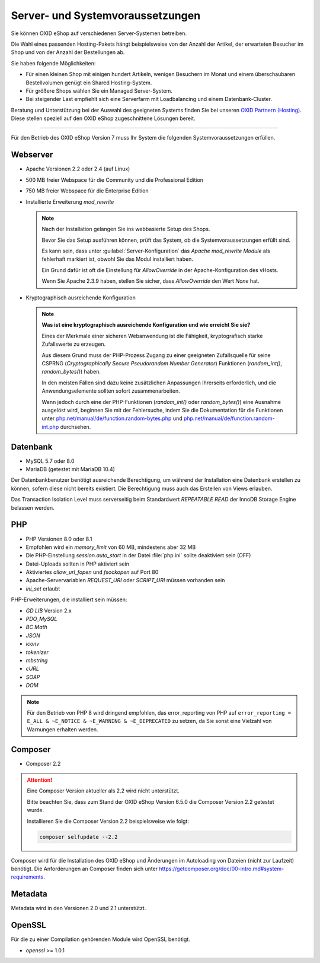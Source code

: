 ﻿Server- und Systemvoraussetzungen
=================================

Sie können OXID eShop auf verschiedenen Server-Systemen betreiben.

Die Wahl eines passenden Hosting-Pakets hängt beispielsweise von der Anzahl der Artikel, der erwarteten Besucher im Shop und von der Anzahl der Bestellungen ab.

Sie haben folgende Möglichkeiten:

* Für einen kleinen Shop mit einigen hundert Artikeln, wenigen Besuchern im Monat und einem überschaubaren Bestellvolumen genügt ein Shared Hosting-System.
* Für größere Shops wählen Sie ein Managed Server-System.
* Bei steigender Last empfiehlt sich eine Serverfarm mit Loadbalancing und einem Datenbank-Cluster.

Beratung und Unterstützung bei der Auswahl des geeigneten Systems finden Sie bei unseren `OXID Partnern (Hosting) <https://www.oxid-esales.com/oxid-welt/partner/partner-finden/>`_. Diese stellen speziell auf den OXID eShop zugeschnittene Lösungen bereit.

----------------------------------------------------------------------------------------------------------

Für den Betrieb des OXID eShop Version 7 muss Ihr System die folgenden Systemvoraussetzungen erfüllen.

Webserver
---------

.. todo: #VaL: verify:

* Apache Versionen 2.2 oder 2.4 (auf Linux)
* 500 MB freier Webspace für die Community und die Professional Edition
* 750 MB freier Webspace für die Enterprise Edition
* Installierte Erweiterung *mod_rewrite*

  .. note::

       Nach der Installation gelangen Sie ins webbasierte Setup des Shops.

       Bevor Sie das Setup ausführen können, prüft das System, ob die Systemvoraussetzungen erfüllt sind.

       Es kann sein, dass unter :guilabel:`Server-Konfiguration` das *Apache mod_rewrite Module* als fehlerhaft markiert ist, obwohl Sie das Modul installiert haben.

       Ein Grund dafür ist oft die Einstellung für *AllowOverride* in der Apache-Konfiguration des vHosts.

       Wenn Sie Apache 2.3.9 haben, stellen Sie sicher, dass *AllowOverride* den Wert *None* hat.

* Kryptographisch ausreichende Konfiguration

  .. note::
      **Was ist eine kryptographisch ausreichende Konfiguration und wie erreicht Sie sie?**

      Eines der Merkmale einer sicheren Webanwendung ist die Fähigkeit, kryptografisch starke Zufallswerte zu erzeugen.

      Aus diesem Grund muss der PHP-Prozess Zugang zu einer geeigneten Zufallsquelle für seine CSPRNG (*Cryptographically Secure Pseudorandom Number Generator*) Funktionen (`random_int()`, `random_bytes()`) haben.

      In den meisten Fällen sind dazu keine zusätzlichen Anpassungen Ihrerseits erforderlich, und die Anwendungselemente sollten sofort zusammenarbeiten.

      Wenn jedoch durch eine der PHP-Funktionen (`random_int()` oder `random_bytes()`) eine Ausnahme ausgelöst wird, beginnen Sie mit der Fehlersuche, indem Sie die Dokumentation für die Funktionen unter `php.net/manual/de/function.random-bytes.php <https://www.php.net/manual/de/function.random-bytes.php>`_ und `php.net/manual/de/function.random-int.php <https://www.php.net/manual/de/function.random-int.php>`_ durchsehen.


Datenbank
---------

.. todo: #VaL: verify:

* MySQL 5.7 oder 8.0
* MariaDB (getestet mit MariaDB 10.4)

Der Datenbankbenutzer benötigt ausreichende Berechtigung, um während der Installation eine Datenbank erstellen zu können, sofern diese nicht bereits existiert. Die Berechtigung muss auch das Erstellen von Views erlauben.

Das Transaction Isolation Level muss serverseitig beim Standardwert *REPEATABLE READ* der InnoDB Storage Engine belassen werden.

PHP
---

.. todo: #VaL: verify:


* PHP Versionen 8.0 oder 8.1
* Empfohlen wird ein *memory_limit* von 60 MB, mindestens aber 32 MB
* Die PHP-Einstellung *session.auto_start* in der Datei :file:`php.ini` sollte deaktiviert sein (OFF)
* Datei-Uploads sollten in PHP aktiviert sein
* Aktiviertes *allow_url_fopen* und *fsockopen* auf Port 80
* Apache-Servervariablen *REQUEST_URI* oder *SCRIPT_URI* müssen vorhanden sein
* *ini_set* erlaubt

PHP-Erweiterungen, die installiert sein müssen:

* *GD LIB* Version 2.x
* *PDO_MySQL*
* *BC Math*
* *JSON*
* *iconv*
* *tokenizer*
* *mbstring*
* *cURL*
* *SOAP*
* *DOM*

.. note:: Für den Betrieb von PHP 8 wird dringend empfohlen, das error_reporting von PHP auf ``error_reporting = E_ALL & ~E_NOTICE & ~E_WARNING & ~E_DEPRECATED`` zu setzen, da Sie sonst eine Vielzahl von Warnungen erhalten werden.

Composer
--------

.. todo: #VaL: verify:: "Composer supported in  Version 2 " -- gilt Folgendes?

* Composer 2.2

.. attention::

   Eine Composer Version aktueller als 2.2 wird nicht unterstützt.

   Bitte beachten Sie, dass zum Stand der OXID eShop Version 6.5.0 die Composer Version 2.2 getestet wurde.

   Installieren Sie die Composer Version 2.2 beispielsweise wie folgt:

   .. code:: bash

      composer selfupdate --2.2


Composer wird für die Installation des OXID eShop und Änderungen im Autoloading von Dateien (nicht zur Laufzeit) benötigt. Die Anforderungen an Composer finden sich unter `https://getcomposer.org/doc/00-intro.md#system-requirements <https://getcomposer.org/doc/00-intro.md#system-requirements>`_.

Metadata
--------

.. todo: #VaL: What is "Metadata"?

Metadata wird in den Versionen 2.0 und 2.1 unterstützt.

OpenSSL
-------

Für die zu einer Compilation gehörenden Module wird OpenSSL benötigt.

* *openssl* >= 1.0.1


.. Intern: oxbaac, Status:
